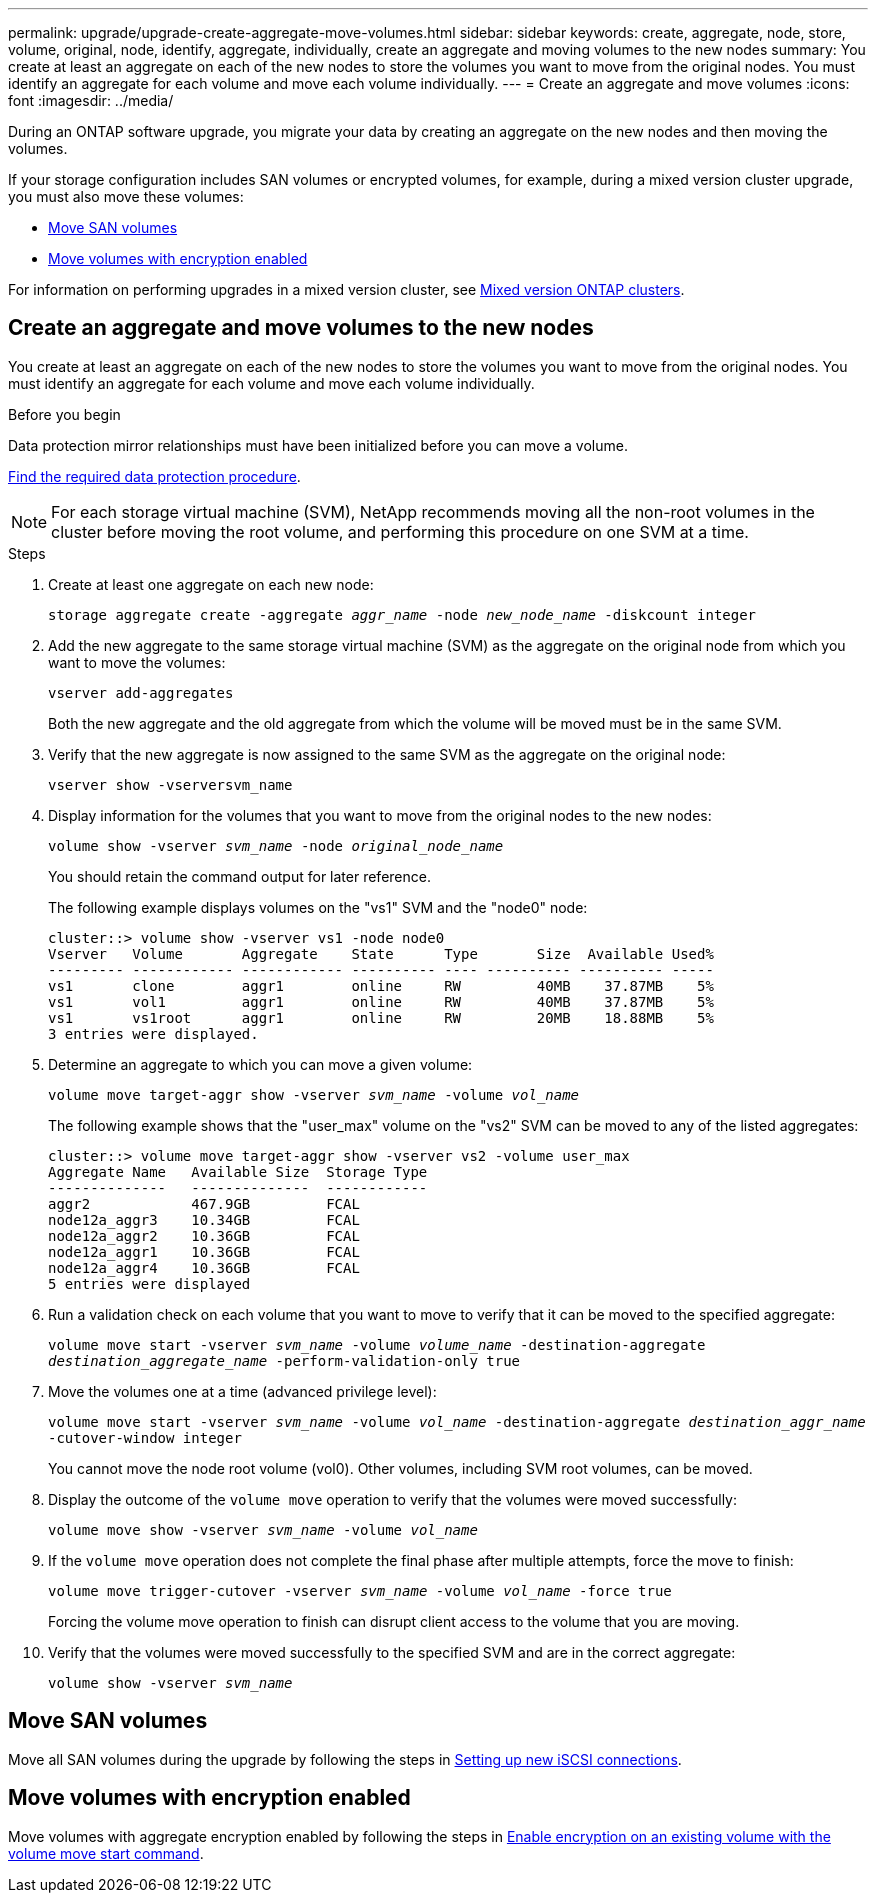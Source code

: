 ---
permalink: upgrade/upgrade-create-aggregate-move-volumes.html
sidebar: sidebar
keywords: create, aggregate, node, store, volume, original, node, identify, aggregate, individually, create an aggregate and moving volumes to the new nodes
summary: You create at least an aggregate on each of the new nodes to store the volumes you want to move from the original nodes. You must identify an aggregate for each volume and move each volume individually.
---
= Create an aggregate and move volumes
:icons: font
:imagesdir: ../media/

[.lead]
During an ONTAP software upgrade, you migrate your data by creating an aggregate on the new nodes and then moving the volumes.

If your storage configuration includes SAN volumes or encrypted volumes, for example, during a mixed version cluster upgrade, you must also move these volumes:

* <<Move SAN volumes>>
* <<Move volumes with encryption enabled>>

For information on performing upgrades in a mixed version cluster, see https://docs.netapp.com/us-en/ontap/upgrade/concept_mixed_version_requirements.html[Mixed version ONTAP clusters^].

== Create an aggregate and move volumes to the new nodes
You create at least an aggregate on each of the new nodes to store the volumes you want to move from the original nodes. You must identify an aggregate for each volume and move each volume individually.

.Before you begin
Data protection mirror relationships must have been initialized before you can move a volume.

https://docs.netapp.com/us-en/ontap/data-protection-disaster-recovery/index.html[Find the required data protection procedure^]. 

NOTE: For each storage virtual machine (SVM), NetApp recommends moving all the non-root volumes in the cluster before moving the root volume, and performing this procedure on one SVM at a time. 

.Steps
. Create at least one aggregate on each new node:
+
`storage aggregate create -aggregate _aggr_name_ -node _new_node_name_ -diskcount integer`
. Add the new aggregate to the same storage virtual machine (SVM) as the aggregate on the original node from which you want to move the volumes:
+
`vserver add-aggregates`
+
Both the new aggregate and the old aggregate from which the volume will be moved must be in the same SVM.

. Verify that the new aggregate is now assigned to the same SVM as the aggregate on the original node:
+
`vserver show -vserversvm_name`
. Display information for the volumes that you want to move from the original nodes to the new nodes:
+
`volume show -vserver _svm_name_ -node _original_node_name_`
+
You should retain the command output for later reference.
+
The following example displays volumes on the "vs1" SVM and the "node0" node:
+
----
cluster::> volume show -vserver vs1 -node node0
Vserver   Volume       Aggregate    State      Type       Size  Available Used%
--------- ------------ ------------ ---------- ---- ---------- ---------- -----
vs1       clone        aggr1        online     RW         40MB    37.87MB    5%
vs1       vol1         aggr1        online     RW         40MB    37.87MB    5%
vs1       vs1root      aggr1        online     RW         20MB    18.88MB    5%
3 entries were displayed.
----

. Determine an aggregate to which you can move a given volume:
+
`volume move target-aggr show -vserver _svm_name_ -volume _vol_name_`
+
The following example shows that the "user_max" volume on the "vs2" SVM can be moved to any of the listed aggregates:
+
----
cluster::> volume move target-aggr show -vserver vs2 -volume user_max
Aggregate Name   Available Size  Storage Type
--------------   --------------  ------------
aggr2            467.9GB         FCAL
node12a_aggr3    10.34GB         FCAL
node12a_aggr2    10.36GB         FCAL
node12a_aggr1    10.36GB         FCAL
node12a_aggr4    10.36GB         FCAL
5 entries were displayed
----

. Run a validation check on each volume that you want to move to verify that it can be moved to the specified aggregate:
+
`volume move start -vserver _svm_name_ -volume _volume_name_ -destination-aggregate _destination_aggregate_name_ -perform-validation-only true`
. Move the volumes one at a time (advanced privilege level):
+
`volume move start -vserver _svm_name_ -volume _vol_name_ -destination-aggregate _destination_aggr_name_ -cutover-window integer`
+
You cannot move the node root volume (vol0). Other volumes, including SVM root volumes, can be moved.

. Display the outcome of the `volume move` operation to verify that the volumes were moved successfully:
+
`volume move show -vserver _svm_name_ -volume _vol_name_`
. If the `volume move` operation does not complete the final phase after multiple attempts, force the move to finish:
+
`volume move trigger-cutover -vserver _svm_name_ -volume _vol_name_ -force true`
+
Forcing the volume move operation to finish can disrupt client access to the volume that you are moving.

. Verify that the volumes were moved successfully to the specified SVM and are in the correct aggregate:
+
`volume show -vserver _svm_name_`

== Move SAN volumes

Move all SAN volumes during the upgrade by following the steps in https://docs.netapp.com/us-en/ontap-metrocluster/transition/task_move_linux_iscsi_hosts_from_mcc_fc_to_mcc_ip_nodes.html#setting-up-new-iscsi-connections[Setting up new iSCSI connections^].

== Move volumes with encryption enabled

Move volumes with aggregate encryption enabled by following the steps in https://docs.netapp.com/us-en/ontap/encryption-at-rest/encrypt-existing-volume-task.html[Enable encryption on an existing volume with the volume move start command^].

// 2023 JULY 3, BURTs 1552420, 1552651, and 1552660
